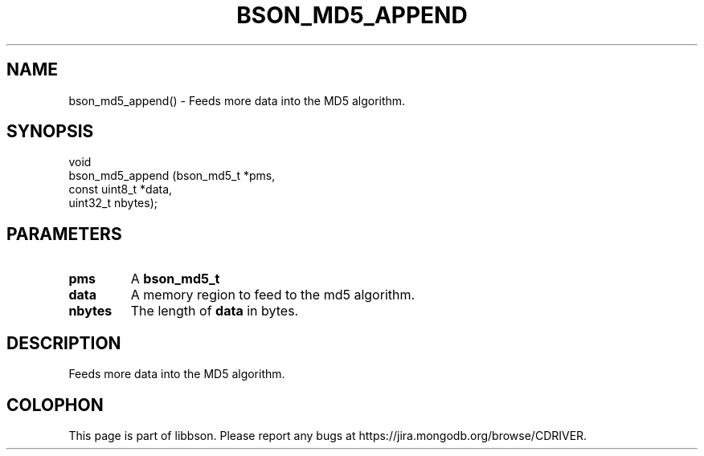 .\" This manpage is Copyright (C) 2016 MongoDB, Inc.
.\" 
.\" Permission is granted to copy, distribute and/or modify this document
.\" under the terms of the GNU Free Documentation License, Version 1.3
.\" or any later version published by the Free Software Foundation;
.\" with no Invariant Sections, no Front-Cover Texts, and no Back-Cover Texts.
.\" A copy of the license is included in the section entitled "GNU
.\" Free Documentation License".
.\" 
.TH "BSON_MD5_APPEND" "3" "2016\(hy11\(hy10" "libbson"
.SH NAME
bson_md5_append() \- Feeds more data into the MD5 algorithm.
.SH "SYNOPSIS"

.nf
.nf
void
bson_md5_append (bson_md5_t    *pms,
                 const uint8_t *data,
                 uint32_t       nbytes);
.fi
.fi

.SH "PARAMETERS"

.TP
.B
.B pms
A
.B bson_md5_t
.
.LP
.TP
.B
.B data
A memory region to feed to the md5 algorithm.
.LP
.TP
.B
.B nbytes
The length of
.B data
in bytes.
.LP

.SH "DESCRIPTION"

Feeds more data into the MD5 algorithm.


.B
.SH COLOPHON
This page is part of libbson.
Please report any bugs at https://jira.mongodb.org/browse/CDRIVER.